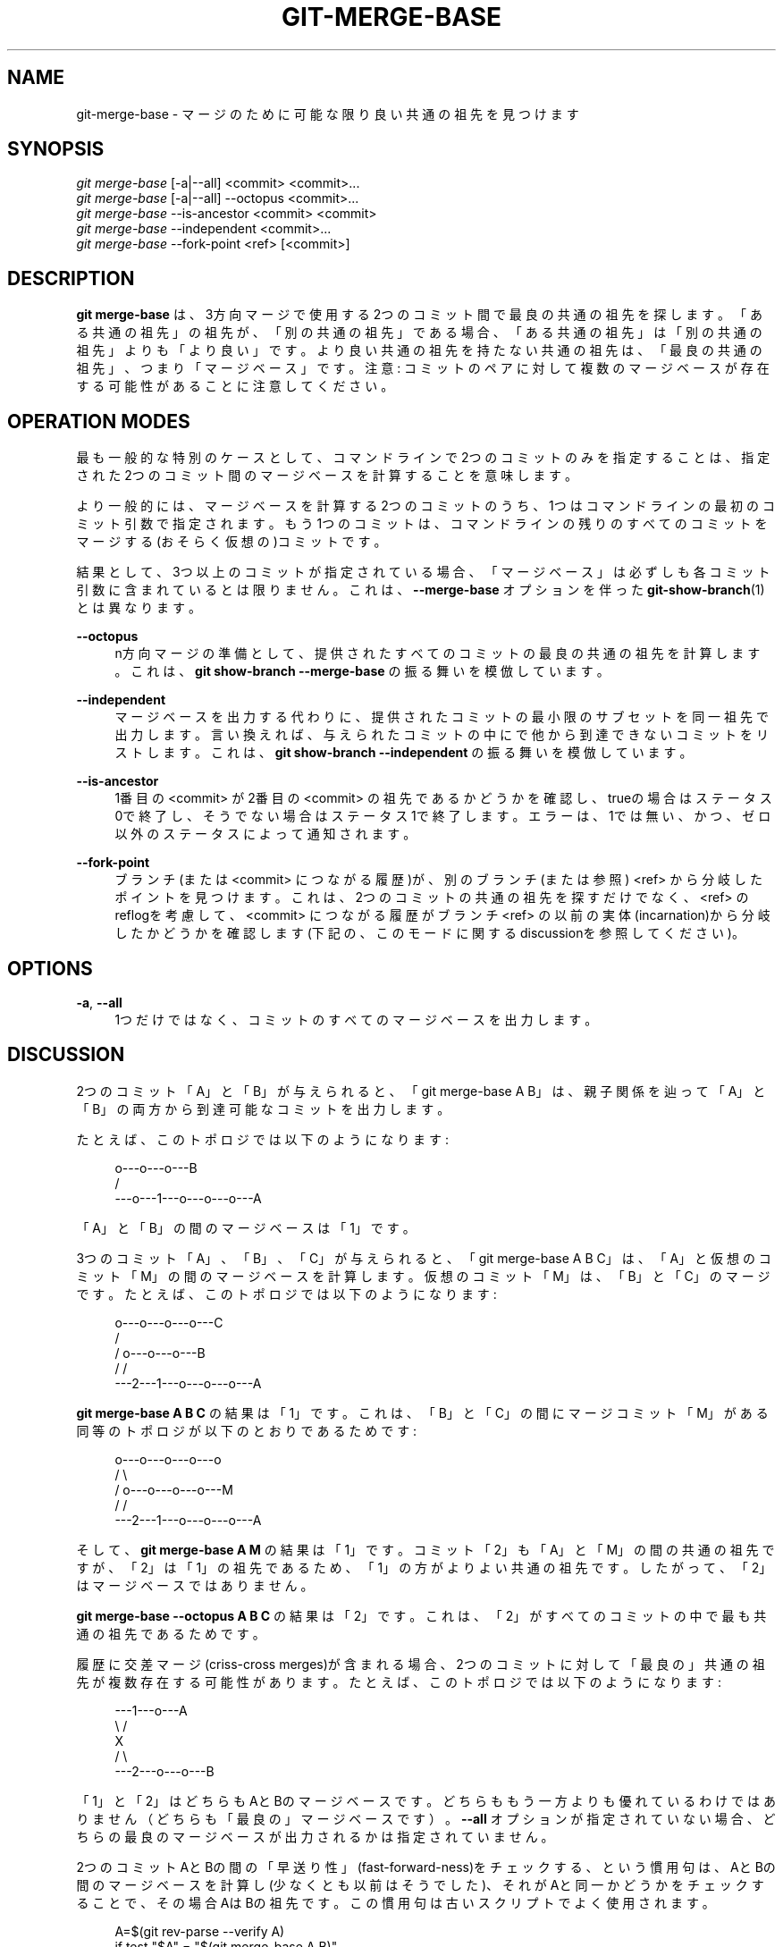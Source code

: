 '\" t
.\"     Title: git-merge-base
.\"    Author: [FIXME: author] [see http://docbook.sf.net/el/author]
.\" Generator: DocBook XSL Stylesheets v1.79.1 <http://docbook.sf.net/>
.\"      Date: 12/10/2022
.\"    Manual: Git Manual
.\"    Source: Git 2.38.0.rc1.238.g4f4d434dc6.dirty
.\"  Language: English
.\"
.TH "GIT\-MERGE\-BASE" "1" "12/10/2022" "Git 2\&.38\&.0\&.rc1\&.238\&.g" "Git Manual"
.\" -----------------------------------------------------------------
.\" * Define some portability stuff
.\" -----------------------------------------------------------------
.\" ~~~~~~~~~~~~~~~~~~~~~~~~~~~~~~~~~~~~~~~~~~~~~~~~~~~~~~~~~~~~~~~~~
.\" http://bugs.debian.org/507673
.\" http://lists.gnu.org/archive/html/groff/2009-02/msg00013.html
.\" ~~~~~~~~~~~~~~~~~~~~~~~~~~~~~~~~~~~~~~~~~~~~~~~~~~~~~~~~~~~~~~~~~
.ie \n(.g .ds Aq \(aq
.el       .ds Aq '
.\" -----------------------------------------------------------------
.\" * set default formatting
.\" -----------------------------------------------------------------
.\" disable hyphenation
.nh
.\" disable justification (adjust text to left margin only)
.ad l
.\" -----------------------------------------------------------------
.\" * MAIN CONTENT STARTS HERE *
.\" -----------------------------------------------------------------
.SH "NAME"
git-merge-base \- マージのために可能な限り良い共通の祖先を見つけます
.SH "SYNOPSIS"
.sp
.nf
\fIgit merge\-base\fR [\-a|\-\-all] <commit> <commit>\&...
\fIgit merge\-base\fR [\-a|\-\-all] \-\-octopus <commit>\&...
\fIgit merge\-base\fR \-\-is\-ancestor <commit> <commit>
\fIgit merge\-base\fR \-\-independent <commit>\&...
\fIgit merge\-base\fR \-\-fork\-point <ref> [<commit>]
.fi
.sp
.SH "DESCRIPTION"
.sp
\fBgit merge\-base\fR は、3方向マージで使用する2つのコミット間で最良の共通の祖先を探します。「ある共通の祖先」の祖先が、「別の共通の祖先」である場合、「ある共通の祖先」は「別の共通の祖先」よりも「より良い」です。より良い共通の祖先を持たない共通の祖先は、「最良の共通の祖先」、つまり「マージベース」です。注意: コミットのペアに対して複数のマージベースが存在する可能性があることに注意してください。
.SH "OPERATION MODES"
.sp
最も一般的な特別のケースとして、コマンドラインで2つのコミットのみを指定することは、指定された2つのコミット間のマージベースを計算することを意味します。
.sp
より一般的には、マージベースを計算する2つのコミットのうち、1つはコマンドラインの最初のコミット引数で指定されます。もう1つのコミットは、コマンドラインの残りのすべてのコミットをマージする(おそらく仮想の)コミットです。
.sp
結果として、3つ以上のコミットが指定されている場合、「マージベース」は必ずしも各コミット引数に含まれているとは限りません。 これは、 \fB\-\-merge\-base\fR オプションを伴った \fBgit-show-branch\fR(1) とは異なります。
.PP
\fB\-\-octopus\fR
.RS 4
n方向マージの準備として、提供されたすべてのコミットの最良の共通の祖先を計算します。これは、
\fBgit show\-branch \-\-merge\-base\fR
の振る舞いを模倣しています。
.RE
.PP
\fB\-\-independent\fR
.RS 4
マージベースを出力する代わりに、提供されたコミットの最小限のサブセットを同一祖先で出力します。言い換えれば、与えられたコミットの中にで他から到達できないコミットをリストします。これは、
\fBgit show\-branch \-\-independent\fR
の振る舞いを模倣しています。
.RE
.PP
\fB\-\-is\-ancestor\fR
.RS 4
1番目の <commit> が2番目の <commit> の祖先であるかどうかを確認し、trueの場合はステータス0で終了し、そうでない場合はステータス1で終了します。 エラーは、1では無い、かつ、ゼロ以外のステータスによって通知されます。
.RE
.PP
\fB\-\-fork\-point\fR
.RS 4
ブランチ(または <commit> につながる履歴)が、別のブランチ(または参照) <ref> から分岐したポイントを見つけます。これは、2つのコミットの共通の祖先を探すだけでなく、 <ref> のreflogを考慮して、 <commit> につながる履歴がブランチ <ref> の以前の実体(incarnation)から分岐したかどうかを確認します(下記の、このモードに関するdiscussionを参照してください)。
.RE
.SH "OPTIONS"
.PP
\fB\-a\fR, \fB\-\-all\fR
.RS 4
1つだけではなく、コミットのすべてのマージベースを出力します。
.RE
.SH "DISCUSSION"
.sp
2つのコミット「A」と「B」が与えられると、「git merge\-base A B」は、親子関係を辿って「A」と「B」の両方から到達可能なコミットを出力します。
.sp
たとえば、このトポロジでは以下のようになります:
.sp
.if n \{\
.RS 4
.\}
.nf
         o\-\-\-o\-\-\-o\-\-\-B
        /
\-\-\-o\-\-\-1\-\-\-o\-\-\-o\-\-\-o\-\-\-A
.fi
.if n \{\
.RE
.\}
.sp
「A」と「B」の間のマージベースは「1」です。
.sp
3つのコミット「A」、「B」、「C」が与えられると、「git merge\-base A B C」は、「A」と仮想のコミット「M」の間のマージベースを計算します。仮想のコミット「M」は、「B」と「C」のマージです。たとえば、このトポロジでは以下のようになります:
.sp
.if n \{\
.RS 4
.\}
.nf
       o\-\-\-o\-\-\-o\-\-\-o\-\-\-C
      /
     /   o\-\-\-o\-\-\-o\-\-\-B
    /   /
\-\-\-2\-\-\-1\-\-\-o\-\-\-o\-\-\-o\-\-\-A
.fi
.if n \{\
.RE
.\}
.sp
\fBgit merge\-base A B C\fR の結果は「1」です。 これは、「B」と「C」の間にマージコミット「M」がある同等のトポロジが以下のとおりであるためです:
.sp
.if n \{\
.RS 4
.\}
.nf
       o\-\-\-o\-\-\-o\-\-\-o\-\-\-o
      /                 \e
     /   o\-\-\-o\-\-\-o\-\-\-o\-\-\-M
    /   /
\-\-\-2\-\-\-1\-\-\-o\-\-\-o\-\-\-o\-\-\-A
.fi
.if n \{\
.RE
.\}
.sp
そして、 \fBgit merge\-base A M\fR の結果は「1」です。 コミット「2」も「A」と「M」の間の共通の祖先ですが、「2」は「1」の祖先であるため、「1」の方がよりよい共通の祖先です。 したがって、「2」はマージベースではありません。
.sp
\fBgit merge\-base \-\-octopus A B C\fR の結果は「2」です。これは、「2」がすべてのコミットの中で最も共通の祖先であるためです。
.sp
履歴に交差マージ(criss\-cross merges)が含まれる場合、2つのコミットに対して「最良の」共通の祖先が複数存在する可能性があります。 たとえば、このトポロジでは以下のようになります:
.sp
.if n \{\
.RS 4
.\}
.nf
\-\-\-1\-\-\-o\-\-\-A
    \e /
     X
    / \e
\-\-\-2\-\-\-o\-\-\-o\-\-\-B
.fi
.if n \{\
.RE
.\}
.sp
「1」と「2」はどちらもAとBのマージベースです。どちらももう一方よりも優れているわけではありません（どちらも「最良の」マージベースです）。 \fB\-\-all\fR オプションが指定されていない場合、どちらの最良のマージベースが出力されるかは指定されていません。
.sp
2つのコミットAとBの間の「早送り性」(fast\-forward\-ness)をチェックする、という慣用句は、AとBの間のマージベースを計算し(少なくとも以前はそうでした)、それがAと同一かどうかをチェックすることで、その場合AはBの祖先です。この慣用句は古いスクリプトでよく使用されます。
.sp
.if n \{\
.RS 4
.\}
.nf
A=$(git rev\-parse \-\-verify A)
if test "$A" = "$(git merge\-base A B)"
then
        \&.\&.\&. A is an ancestor of B \&.\&.\&.
fi
.fi
.if n \{\
.RE
.\}
.sp
現在gitでは、あなたは以下のように、これをより直接的な方法で言うことができます:
.sp
.if n \{\
.RS 4
.\}
.nf
if git merge\-base \-\-is\-ancestor A B
then
        \&.\&.\&. A is an ancestor of B \&.\&.\&.
fi
.fi
.if n \{\
.RE
.\}
.sp
このように、上記にとって代わります。
.SH "DISCUSSION ON FORK\-POINT MODE"
.sp
\fBgit switch \-c topic origin/master\fR で作成された \fBtopic\fR ブランチで作業した後、リモート追跡ブランチ \fBorigin/master\fR の履歴が巻き戻されて再構築された可能性があり、以下形の履歴につながります:
.sp
.if n \{\
.RS 4
.\}
.nf
                 o\-\-\-B2
                /
\-\-\-o\-\-\-o\-\-\-B1\-\-o\-\-\-o\-\-\-o\-\-\-B (origin/master)
        \e
         B0
          \e
           D0\-\-\-D1\-\-\-D (topic)
.fi
.if n \{\
.RE
.\}
.sp
ここで、 \fBorigin/master\fR はコミットB0、B1、B2を指していましたが、現在はBを指しています。そして、 \fBorigin/master\fR がB0にあったときに、あなたの \fBtopic\fR ブランチがその上で開始されました。あなたは、その上に、D0、D1、Dの3つのコミットを作成しました。あなたは更新された origin/master の上に、トピックで行った作業をリベースしたいとします。
.sp
このような場合、 \fBgit merge\-base origin/master topic\fR は上の図のB0の親を返しますが、 \fBB0^\&.\&.D\fR はBの上でリプレイしたいコミットの範囲ではありません(これには、あなたが書いたものではないB0が含まれます。これは、先端をB0からB1に移動したときに破棄された自分側で無い側(the other side)のコミットです)。
.sp
\fBgit merge\-base \-\-fork\-point origin/master topic\fR は、このような場合に役立つように設計されています。 Bだけでなく、B0、B1、およびB2も(つまり、リポジトリのreflogが知っているリモート追跡ブランチの古い先端も)考慮に入れて、あなたのtopicブランチが構築されたコミットを確認し、B0を見つけます。これにより、topicのコミットのみをリプレイできます。ただし、自分の側で無い側(the other side)で後で破棄されるコミットは除きます。
.sp
したがって、以下は
.sp
.if n \{\
.RS 4
.\}
.nf
$ fork_point=$(git merge\-base \-\-fork\-point origin/master topic)
.fi
.if n \{\
.RE
.\}
.sp
B0 を見つけ、そして
.sp
.if n \{\
.RS 4
.\}
.nf
$ git rebase \-\-onto origin/master $fork_point topic
.fi
.if n \{\
.RE
.\}
.sp
以下の形の新しい履歴を作成するために、B の上で D0 と D1 と D をリプレイします:
.sp
.if n \{\
.RS 4
.\}
.nf
                 o\-\-\-B2
                /
\-\-\-o\-\-\-o\-\-\-B1\-\-o\-\-\-o\-\-\-o\-\-\-B (origin/master)
        \e                   \e
         B0                  D0\*(Aq\-\-D1\*(Aq\-\-D\*(Aq (topic \- updated)
          \e
           D0\-\-\-D1\-\-\-D (topic \- old)
.fi
.if n \{\
.RE
.\}
.sp
注意点としては、リポジトリ内の古いreflogエントリが \fBgit gc\fR によって期限切れになる可能性があることです。 B0がリモート追跡ブランチ \fBorigin/ master\fR のreflogに表示されなくなった場合、\fB\-\-fork\-point\fR モードは明らかにそれを見つけることができず失敗し、ランダムで役に立たない結果(\fB\-\-fork\-point\fR オプション無しの同じコマンドが返すB0の親など)を与えることを避けます。
.sp
また、 \fB\-\-fork\-point\fR モードを使用するリモート追跡ブランチは、あなたのトピックがその先端から分岐したものである必要があります。先端よりも古いコミットからフォークした場合、このモードではフォークポイントが見つかりません。(上記の履歴例でB0が存在せず、 origin/master がB1で始まり、B2、次にBに移動し、 origin/master がB1のときに、 \fBorigin/master^\fR でトピックをフォークしたと想像してください。履歴の形は上記と同じですが、B0はありません。B1の親は、 \fBgit merge\-base origin/master topic\fR が正しく検出するものですが、 \fB\-\-fork\-point\fR モードは検出しません。なぜなら origin/master の先端にあったコミットの1つではないためです。）
.SH "SEE ALSO"
.sp
\fBgit-rev-list\fR(1), \fBgit-show-branch\fR(1), \fBgit-merge\fR(1)
.SH "GIT"
.sp
Part of the \fBgit\fR(1) suite
